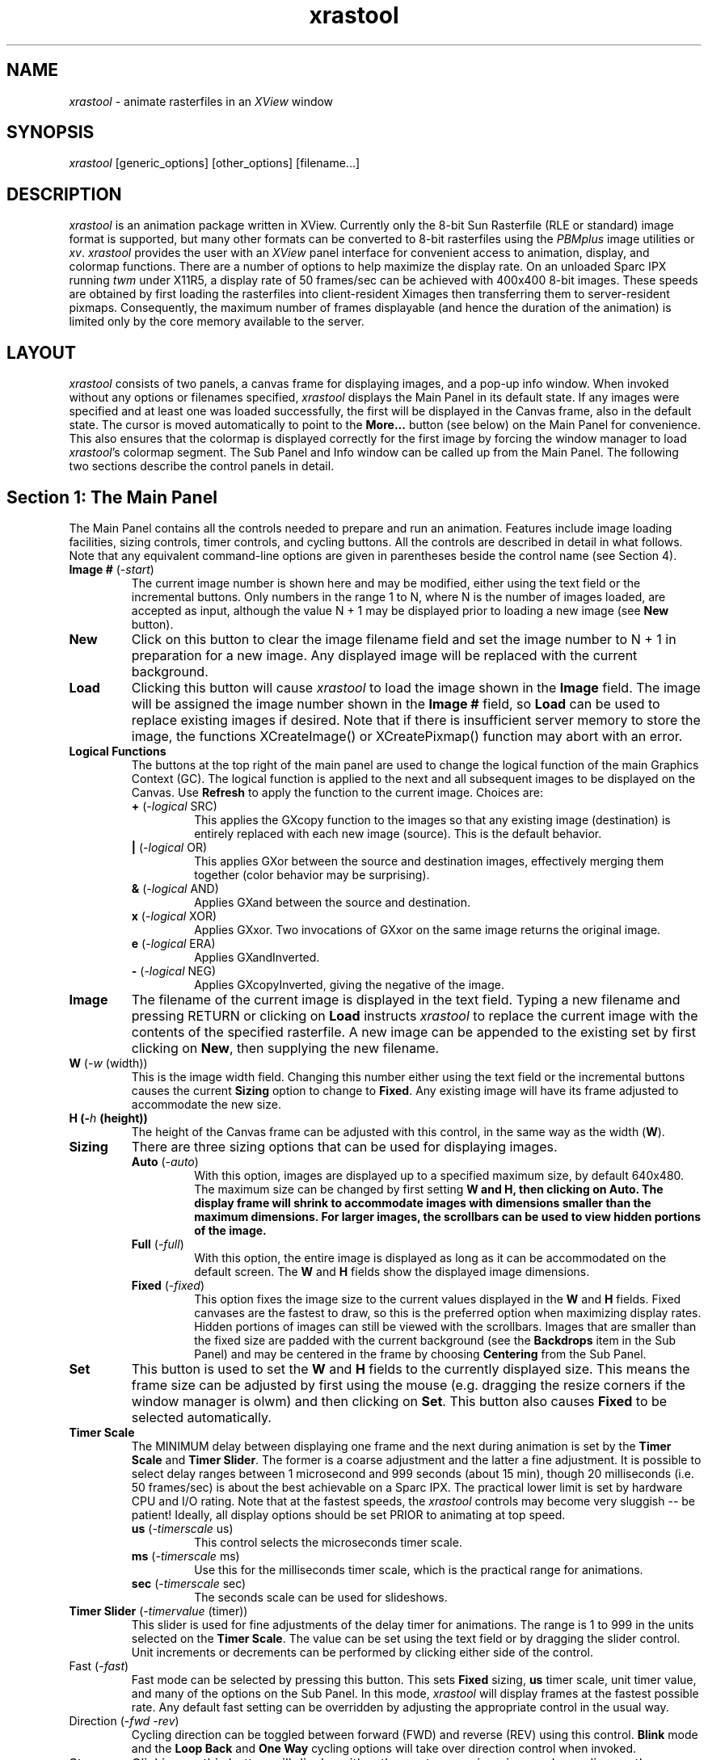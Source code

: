 .TH xrastool n "11 May 1993" "Ver: 1.0"
.SH NAME
\fIxrastool\fP \- animate rasterfiles in an \fIXView\fR window
.SH SYNOPSIS
\fIxrastool\fR [generic_options] [other_options] [filename...]
.SH DESCRIPTION
\fIxrastool\fR is an animation package written in XView.  Currently
only the 8-bit Sun Rasterfile (RLE or standard) image format is
supported, but many other formats can be converted to 8-bit rasterfiles
using the \fIPBMplus\fR image utilities or \fIxv\fR.  \fIxrastool\fR
provides the user with an \fIXView\fR panel interface for convenient
access to animation, display, and colormap functions.  There are a
number of options to help maximize the display rate.  On an unloaded
Sparc IPX running \fItwm\fR under X11R5, a display rate of 50
frames/sec can be achieved with 400x400 8-bit images.  These speeds are
obtained by first loading the rasterfiles into client-resident Ximages
then transferring them to server-resident pixmaps.  Consequently, the
maximum number of frames displayable (and hence the duration of the
animation) is limited only by the core memory available to the server.
.SH LAYOUT
\fIxrastool\fP consists of two panels, a canvas frame for displaying
images, and a pop-up info window.  When invoked without any options or
filenames specified, \fIxrastool\fR displays the Main Panel in its
default state.  If any images were specified and at least one was
loaded successfully, the first will be displayed in the Canvas frame,
also in the default state.  The cursor is moved automatically to point
to the \fBMore...\fP button (see below) on the Main Panel for
convenience.  This also ensures that the colormap is displayed
correctly for the first image by forcing the window manager to load
\fIxrastool\fP's colormap segment.  The Sub Panel and Info window can
be called up from the Main Panel.  The following two sections describe
the control panels in detail.
.SH Section 1: The Main Panel
The Main Panel contains all the controls needed to prepare and run an
animation.  Features include image loading facilities, sizing controls,
timer controls, and cycling buttons.  All the controls are described in
detail in what follows.  Note that any equivalent command-line options
are given in parentheses beside the control name (see Section 4).
.IP "\fBImage #\fP (-\fIstart\fP)"
The current image number is shown here and may be modified, either
using the text field or the incremental buttons.  Only numbers in the
range 1 to N, where N is the number of images loaded, are accepted as
input, although the value N + 1 may be displayed prior to loading a new
image (see \fBNew\fP button).
.IP "\fBNew\fP"
Click on this button to clear the image filename field and set the
image number to N + 1 in preparation for a new image.  Any displayed
image will be replaced with the current background.
.IP "\fBLoad\fP"
Clicking this button will cause \fIxrastool\fR to load the image shown
in the \fBImage\fP field.  The image will be assigned the image number
shown in the \fBImage #\fP field, so \fBLoad\fP can be used to replace
existing images if desired.  Note that if there is insufficient server
memory to store the image, the functions XCreateImage() or
XCreatePixmap() function may abort with an error.
.IP "\fBLogical Functions\fP"
The buttons at the top right of the main panel are used to change the
logical function of the main Graphics Context (GC).  The logical
function is applied to the next and all subsequent images to be
displayed on the Canvas.  Use \fBRefresh\fP to apply the function to
the current image.  Choices are:
.RS
.IP "\fB+\fP (-\fIlogical\fP SRC)"
This applies the GXcopy function to the images so that any existing
image (destination) is entirely replaced with each new image (source).
This is the default behavior.
.IP "\fB|\fP (-\fIlogical\fP OR)"
This applies GXor between the source and destination images,
effectively merging them together (color behavior may be surprising).
.IP "\fB&\fP (-\fIlogical\fP AND)"
Applies GXand between the source and destination.
.IP "\fBx\fP (-\fIlogical\fP XOR)"
Applies GXxor.  Two invocations of GXxor on the same image returns the
original image.
.IP "\fBe\fP (-\fIlogical\fP ERA)"
Applies GXandInverted.
.IP "\fB-\fP (-\fIlogical\fP NEG)"
Applies GXcopyInverted, giving the negative of the image.
.RE
.IP "\fBImage\fP"
The filename of the current image is displayed in the text field.
Typing a new filename and pressing RETURN or clicking on \fBLoad\fP
instructs \fIxrastool\fP to replace the current image with the contents
of the specified rasterfile.  A new image can be appended to the
existing set by first clicking on \fBNew\fP, then supplying the new
filename.
.IP "\fBW\fP (-\fIw\fP (width))"
This is the image width field.  Changing this number either using the
text field or the incremental buttons causes the current \fBSizing\fP
option to change to \fBFixed\fP.  Any existing image will have its frame
adjusted to accommodate the new size.
.IP "\fBH\fp (-\fIh\fP (height))"
The height of the Canvas frame can be adjusted with this control,
in the same way as the width (\fBW\fP).
.IP "\fBSizing\fP"
There are three sizing options that can be used for displaying
images.
.RS
.IP "\fBAuto\fP (-\fIauto\fP)"
With this option, images are displayed up to a specified maximum size,
by default 640x480.  The maximum size can be changed by first setting
\fBW\fp and \fBH\fp, then clicking on \fBAuto\fP.  The display frame
will shrink to accommodate images with dimensions smaller than the
maximum dimensions.  For larger images, the scrollbars can be used to
view hidden portions of the image.
.IP "\fBFull\fP (-\fIfull\fP)"
With this option, the entire image is displayed as long as it can be
accommodated on the default screen.  The \fBW\fP and \fBH\fP fields
show the displayed image dimensions.
.IP "\fBFixed\fP (-\fIfixed\fP)"
This option fixes the image size to the current values displayed in the
\fBW\fP and \fBH\fP fields.  Fixed canvases are the fastest to draw,
so this is the preferred option when maximizing display rates.  Hidden
portions of images can still be viewed with the scrollbars.  Images that
are smaller than the fixed size are padded with the current background
(see the \fBBackdrops\fP item in the Sub Panel) and may be centered in
the frame by choosing \fBCentering\fP from the Sub Panel.
.RE
.IP "\fBSet\fP"
This button is used to set the \fBW\fP and \fBH\fP fields to the
currently displayed size.  This means the frame size can be adjusted by
first using the mouse (e.g. dragging the resize corners if the window
manager is olwm) and then clicking on \fBSet\fP.  This button also
causes \fBFixed\fP to be selected automatically.
.IP "\fBTimer Scale\fP"
The MINIMUM delay between displaying one frame and the next during animation
is set by the \fBTimer Scale\fP and \fBTimer Slider\fP.  The former is a
coarse adjustment and the latter a fine adjustment.  It is possible to
select delay ranges between 1 microsecond and 999 seconds (about 15 min),
though 20 milliseconds (i.e. 50 frames/sec) is about the best achievable
on a Sparc IPX.  The practical lower limit is set by hardware CPU and I/O
rating.  Note that at the fastest speeds, the \fIxrastool\fP controls may
become very sluggish -- be patient! Ideally, all display options should
be set PRIOR to animating at top speed.
.RS
.IP "\fBus\fP (-\fItimerscale\fP us)"
This control selects the microseconds timer scale.
.IP "\fBms\fP (-\fItimerscale\fP ms)"
Use this for the milliseconds timer scale, which is the practical range
for animations.
.IP "\fBsec\fP (-\fItimerscale\fP sec)"
The seconds scale can be used for slideshows.
.RE
.IP "\fBTimer Slider\fP (-\fItimervalue\fP (timer))"
This slider is used for fine adjustments of the delay timer for
animations.  The range is 1 to 999 in the units selected on the
\fBTimer Scale\fP.  The value can be set using the text field or by
dragging the slider control.  Unit increments or decrements can be
performed by clicking either side of the control.
.IP "\fbFast\fP (-\fIfast\fP)"
Fast mode can be selected by pressing this button.  This sets
\fBFixed\fP sizing, \fBus\fP timer scale, unit timer value, and many of
the options on the Sub Panel.  In this mode, \fIxrastool\fP will
display frames at the fastest possible rate.  Any default fast setting
can be overridden by adjusting the appropriate control in the usual
way.
.IP "\fbDirection\fP (-\fIfwd\fP -\fIrev\fP)"
Cycling direction can be toggled between forward (FWD) and reverse
(REV) using this control.  \fBBlink\fP mode and the \fBLoop Back\fP and
\fBOne Way\fP cycling options will take over direction control when
invoked.
.IP "\fbStep\fP"
Clicking on this button will display either the next or previous image
depending on the current \fbDirection\fP.  The step function is called
internally when animating.
.IP "\fBBlink\fP (+|-\fIblink\fP)"
This button toggles blinking on and off.  The current image and the next
or previous image are blinked at the current display rate.
.IP "\fBCycle\fP (+|-\fIcycle\fP)"
This button displays the stored images in sequence, subject to the
current Direction, \fBCycling Option\fP, and display rate.  The
animation can be stopped by clicking on \fBCycle\fP again.
.IP "\fBCycling Option\fP"
There are three choices of cycling option:
.RS
.IP "\fBLoop\fP (-\fIloop\fP)"
This is the default.  When the end of the current sequence of images
is reached, cycling continues from the beginning ad infinitum.
.IP "\fBLoop Back\fP (-\fIloopback\fP)"
When the end of the current sequence of images is reached, the
current \fBDirection\fP is reversed and cycling continues.
.IP "\fBOne Way\fP (-\fIoneway\fP)"
When the end of the current sequence of images is reached, cycling
is terminated.  Clicking on \fBCycle\fP again will repeat the sequence,
starting with the first or last image depending on the current
\fBDirection\fP.
.RE
.IP "\fBRefresh\fP"
Clicking here redisplays the current image.  This can be used on an
image to apply a \fBLogical Function\fP to itself.  It is also useful if
the window manager has corrupted the image display for whatever
reason.
.IP "\fBMore...\fP (+|-\fIsubpanel\fP)"
This pops up the Sub Panel.
.IP "\fBInfo...\fP"
Use this button for info relating to the author and copyright.
.IP "\fBQuit\fP"
Clicking here terminates the \fIxrastool\fP session.
.SH Section 2: The Sub Panel
When selected using \fBMore...\fP on the Main Panel or by including the
-\fIsubpanel\fP option on the command line, the Sub Panel is displayed.
The user can perform various fine-tuning operations, including colormap
manipulation, using the Sub Panel.
.IP "\fBNo Scrolling\fP (+|-\fIscrolling\fP)"
Selecting this removes the scrollbars from the image.  Deselecting
replaces them.
.IP "\fBNo Resizing\fP (+|-\fIsizing\fP)"
This option overrides all sizing requests.  The frame size can still be
adjusted manually using the mouse, but a new size cannot be \fBSet\fP
until \fBNo Resizing\fP is deselected.
.IP "\fBNo Moving\fP (+|-\fImoving\fP)"
When an image is to be displayed, \fIxrastool\fP attempts to reposition
the frame so that no part of the image will be off-screen.  Selecting
\fBNo Moving\fP disables this behavior.
.IP "\fBNo Scaling\fP (+|-\fIscaling\fP)"
Selecting this option disables all color \fBScaling\fP effects.
.IP "\fBNo Updates\fP (+|-\fIupdates\fP)"
Normally when cycling, the \fBImage #\fP and \fBImage\fP fields, as
well the size fields and Main Panel footer, are updated between images.
Selecting \fBNo Updates\fP disables this behavior when cycling.
Updates when using \fBStep\fP manually cannot be suppressed.
.IP "\fBNo Backdrops\fP (+|-\fIbackdrops\fP)"
By default when cycling, images smaller than a \fBFixed\fP frame will
have undefined regions painted with the current backdrop.  \fBNo
Backdrops\fP disables this feature when cycling.
.IP "\fBLock Colors\fP (+|-\fIlockcolors\fP)"
Selecting this locks the current image colormap so that all
subsequently displayed images use the locked colormap rather than their
own.  This feature results in interesting effects between images with
very different colormaps, but significantly improves the display rate
for images with identical or nearly identical colormaps.  If the command
line option -\fIonecmap\fP is used, the \fBLock Colors\fP control is
made redundant.
.IP "\fBCentering\fP (+|-\fIcentering\fP)"
When selected, and if the \fBSizing\fP is \fBFixed\fP, the current image
and all subsequently displayed images will be centered in the display
frame, assuming the frame is larger than the image.  Any gaps will be
filled with the current backdrop.
.IP "\fBLive Cursor\fP (+|-\fIlivecursor\fP)"
With a live cursor, the mouse can be used to examine the current color
\fBScaling\fP of an image.  Simply moving the mouse across the image
will display the cursor coordinates with respect to the top left corner
of the image, the value of the pixel at that location, the original
color RGB triad to which the pixel value corresponded (after
compression -- see below), and the current color at that location.  For
example:

.RS
.IP "(122,36) = 53 (96,96,96) --> (255,0,0)"
.RE
.IP
shows that the pixel at x = 122, y = 36 on the image has a value of 53,
which originally corresponded to the gray-scale value (96,96,96) but
has since been mapped into the color red (255,0,0).  The coordinates
and mapping information are displayed in the footer of the Canvas frame.
.IP "\fBBackdrops\fP (-\fIbackdrop\fP (index))"
Various bitmap backdrops can be selected for filling gaps left when an
image is smaller than its frame.  The patterns available are displayed
on the choice buttons (blank means white).
.IP "\fBScaling\fP"
There are six color scaling options available with \fIxrastool\fP.  The
RGB color sliders below the options allow fine tuning of the scaling.
If the code was compiled with LIVE_SLIDERS, changing one color slider
may instantaneously affect the other sliders, depending on the option.
Otherwise the other sliders will be updated after the slider control of
the first is released.  The \fBx\fP and \fB/\fP buttons to the right of
each slider are only used with the \fBColor\fP option.  Each scaling
option has a default slider setting built in which is used when the
option is first selected.
.RS
.IP "\fBBW\fP (-\fIbw\fP)"
The slider controls a fractional cutoff: colormap entries with a total
intensity less than (slider/100) * 255 are mapped to black while the
remainder are mapped to white.  The default setting is 50.  Any slider
can be used to change the setting.
.IP "\fBGray\fP (-\fIgray\fP)"
The sliders control the fractional contributions of each color in the
image to a gray scale map R_new = (R/100) * R_old + (G/100) * G_old +
(B/100) * B_old, B_new = G_new = R_new.  The sum of the slider values R
+ G + B is fixed at 100 unless any two sliders have a zero setting.  The
default setting is R = 30, G = 59, B = 11 which is the map used by
\fIppmtopgm\fP in the \fIPBMplus\fP package.
.IP "\fBColor\fP (-\fIcolor\fP)"
This is the default scaling option.  With this option, the sliders move
independently, controlling the fractional intensity of their respective
colors in the image.  Selecting \fBx\fP or \fB/\fP for each slider
determines whether the color contribution is diminished (former) or
enhanced (latter).
.IP "\fBCutoff\fP (-\fIcutoff\fP)"
With this option, the sliders control the pixel value above
which no colors are displayed.  Hence the first color in the colormap
can be displayed by setting a slider to 1.  All colors are displayed
for a setting of 100 (the default).  In a future release, the colormap
will be sorted in order of usage, so that the most or least "important"
colors can be screened out using the \fBCutoff\fP option.
.IP "\fBContour\fP (-\fIcontour\fP)"
This option maps the image colors by intensity into 10 repeating
colors, with the total number of contours controlled by the sliders
(from 1 to 100, default 25).  The contour colors have been selected in
order of intensity so that the brightest colors in the image get the
brightest contours.
.IP "\fBRandom\fP (-\fIrandom\fP)"
This option simply maps the image colors into random values.  The values
can be changed with the sliders.
.SH Section 3: Keyboard Accelerators
Limited keyboard support is provided on the Canvas window.  Pressing the
spacebar while the cursor is on the Canvas is equivalent to pushing the
\fBStep\fP button.  Pressing RETURN performs a \fBSet\fp operation.
Press 'c' to toggle cycling, and 'q' to quit the program.
.SH Section 4: Command Line Options
Most of the panel controls have command-line equivalents so that an
\fIxrastool\fP session can be started with various options already
set.  The usage is:
.IP "\fIxrastool\fP"
[-fast] [+|-onecmap] [+|-subpanel] [-start (index)]
.ti +0.5
[-private|-hist|-pair] [-logical (function)]
.ti +0.5
[-w (width)] [-h (height)] [-auto|-full|-fixed]
.ti +0.5
[-timerscale us|ms|sec] [-timervalue (timer)]
.ti +0.5
[-fwd|-rev] [-blink|-cycle] [-loop|-loopback|-oneway]
.ti +0.5
[+|-scrolling] [+|-resizing] [+|-moving] [+|-scaling]
.ti +0.5
[+|-updates] [+|-backdrops] [+|-lockcolors]
.ti +0.5
[+|-centering] [+|-livecursor] [-backdrop (index)]
.ti +0.5
[-bw|-gray|-color|-cutoff|-contour|-random]
.ti +0.5
[-red (value)] [-green (value)] [-blue (value)]
.ti +0.5
[filename...].

Most of these options have been described in the previous sections.
Note that the "+" prefix is used to override defaults or previous
values.  For example, -\fIfast\fP invokes many of the Sub Panel options;
if it was desired to retain scrollbars, then +\fIscrolling\fP should be
placed after -\fIfast\fP on the command line.  Options appearing last
take precedence over those appearing first.  The options that have not
yet been described are:
.IP "-\fIonecmap\fP"
Instructs \fIxrastool\fP to store only the first image's colormap and
automatically \fBLock Colors\fP to it.  This speeds up the image loading
considerably as it bypasses any colormap compression (see below).  Of
course, the colormaps of all the images loaded should be similar, or,
ideally, the same.  The -\fIfast\fP option automatically invokes
-\fIonecmap\fP.
.IP "-\fIstart\fP (index)"
Instructs \fIxrastool\fP to display image (index) first.  If image
(index) does not exist, the first image will be displayed.
.IP "-\fIprivate\fP"
Instructs \fIxrastool\fP to use a private colormap for each image
so that no attempt at colormap compression is made.  Window colors,
including those of the \fIxrastool\fP control panels, may be severely
affected when viewing these images.
.IP "-\fIhist\fP"
Constructs a histogram of color usage for each image (or just the
first in the case of -\fIonecmap\fP), and eliminates those colors
that are least used until the image colormap can be melded with
the existing USED portion of the default display colormap.  Currently
\fIxrastool\fP reserves 30 colors for this purpose, so at most 226
colors from any image can be displayed.  If more colors are added to
the window session after xrastool has started up, they may be
"switched out" when viewing the images.  (NOTE: under twm, the panels
and canvas "black out" when they no longer have the keyboard focus;
under olwm, all colors can be seen at all times).
.IP "-\fIpair\fP"
Determines which colors are most alike in pair-wise fashion for each
image until 30 colors are eliminated.  This method is much slower than
-\fIhist\fP, but it has the advantage that it does not rely on the same
colors being used in EACH image for a multi-image animation (under
-\fIhist\fP it is possible that a color in one image may not be used in
a second -- even though they have the same colormaps -- and hence be
eliminated from the latter and not the former, resulting in noticeable
flickering when animating).  The -\fIpair\fP option is recommended when
using -\fIonecmap\fP.
.IP "-\fIred\fP (value) -\fIgreen\fP (value) -\fIblue\fP (value)"
These options allow the user to override the initial default color
\fBScaling\fP settings.  For \fBGray\fP scale, the images may be "burned
out": it is up to the user to ensure R + G + B = 100 if desired.
Changing the color sliders, however, will restore the constraint.  For
\fBColor\fP, the \fB+\fP and \fB-\fP choices can be selected by
supplying positive or negative color values, respectively.
.SH HINTS
For best results, never exceed the core memory of the server when
loading images.  Swapping will make the animator painfully slow.  Even
with more careful use of memory, \fIxrastool\fB may need to perform one
or even two cycles through the images before the animation becomes
smooth.  Once everything is up to speed, the animator controls should
respond better as well.  Also, to load animations that consist of a
large number of files, it is best to use the Unix wildcard facility
(e.g. \fIxrastool\fP -fast movie*.ras), so be sure that the image
sequence is the same chronologically as alphabetically.
.SH HISTORY
\fIxrastool\fB replaces its Sunview predecessor \fIrastool\fB, which
was never officially released.  These tools were designed to aid in
visualization of gravitational N-body problems carried out at the
Institute of Astronomy, Cambridge in partial fulfillment of the
author's Ph.D. thesis.
.SH COPYRIGHT
\fIxrastool\fP is Copyright (C) 1993 Derek C. Richardson under the
terms and conditions of the GNU General Public License (included
with the source distribution).
.SH AUTHOR
Derek C. Richardson, Institute of Astronomy, Cambridge U.K.
.SH BUGS
All bug reports, comments, praise, and criticism should be e-mailed to
dcr@mail.ast.cam.ac.uk.  Enjoy!
